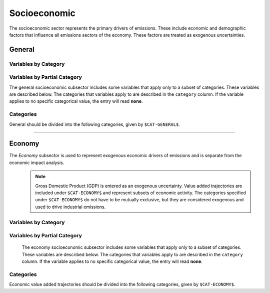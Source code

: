 =============
Socioeconomic
=============

The socioeconomic sector represents the primary drivers of emissions. These include economic and demographic factors that influence all emissions sectors of the economy. These factors are treated as exogenous uncertainties.

General
=======

Variables by Category
---------------------

.. csv-table:: For each general category category, trajectories of the following variables are needed.
   :file: ./csvs/table_varreqs_by_category_se_gnrl.csv
   :header-rows: 1

Variables by Partial Category
-----------------------------

The general socioeconomic subsector includes some variables that apply only to a subset of categories. These variables are described below. The categories that variables apply to are described in the ``category`` column. If the variable applies to no specific categorical value, the entry will read **none**.

.. csv-table:: Trajectories of the following variables are needed for **some** (or no) general categories.
   :file: ./csvs/table_varreqs_by_partial_category_se_gnrl.csv
   :header-rows: 1

Categories
----------

General should be divided into the following categories, given by ``$CAT-GENERAL$``.

.. csv-table:: General categories (``$CAT-GENERAL$`` attribute table)
   :file: ./csvs/attribute_cat_general.csv
   :header-rows: 1

----


Economy
=======

The *Economy* subsector is used to represent exogenous economic drivers of emissions and is separate from the economic impact analysis.
 .. note:: Gross Domestic Product (GDP) is entered as an exogenous uncertainty. Value added trajectories are included under ``$CAT-ECONOMY$`` and represent subsets of economic activity. The categories specified under ``$CAT-ECONOMY$`` do not have to be mutually exclusive, but they are considered exogenous and used to drive industrial emissions.

Variables by Category
---------------------

.. csv-table:: For each general exogenous economic category, trajectories of the following variables are needed.
   :file: ./csvs/table_varreqs_by_category_se_econ.csv
   :header-rows: 1


Variables by Partial Category
-----------------------------

   The economy socioeconomic subsector includes some variables that apply only to a subset of categories. These variables are described below. The categories that variables apply to are described in the ``category`` column. If the variable applies to no specific categorical value, the entry will read **none**.

   .. csv-table:: Trajectories of the following variables are needed for **some** (or no) economy categories.
      :file: ./csvs/table_varreqs_by_partial_category_se_econ.csv
      :header-rows: 1



Categories
----------
Economic value added trajectories should be divided into the following categories, given by ``$CAT-ECONOMY$``.

.. csv-table:: Economy categories (``$CAT-ECONOMY$`` attribute table)
   :file: ./csvs/attribute_cat_economy.csv
   :header-rows: 1
